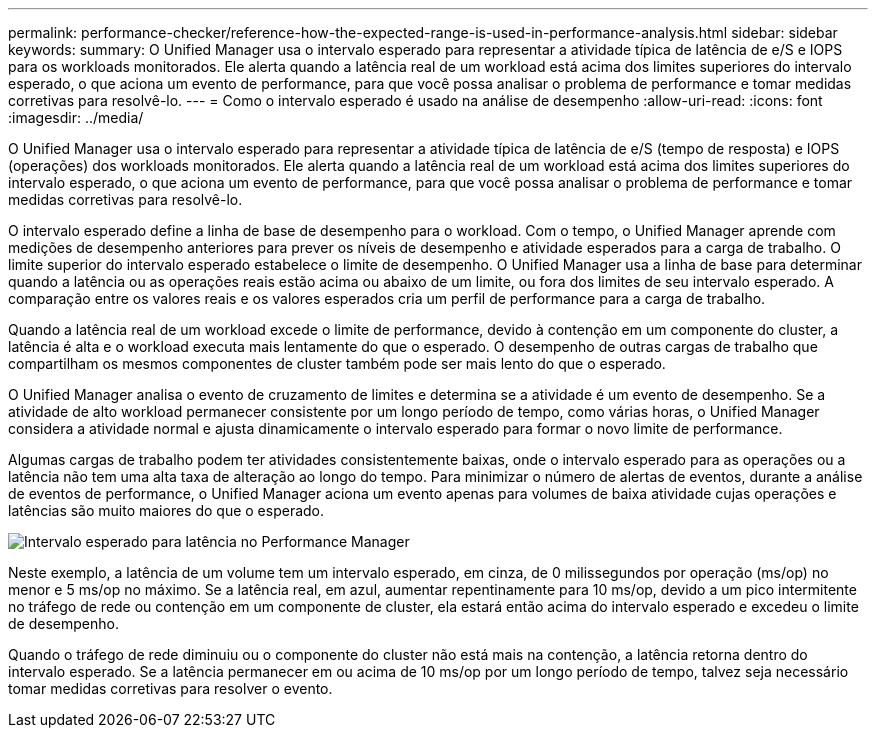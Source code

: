---
permalink: performance-checker/reference-how-the-expected-range-is-used-in-performance-analysis.html 
sidebar: sidebar 
keywords:  
summary: O Unified Manager usa o intervalo esperado para representar a atividade típica de latência de e/S e IOPS para os workloads monitorados. Ele alerta quando a latência real de um workload está acima dos limites superiores do intervalo esperado, o que aciona um evento de performance, para que você possa analisar o problema de performance e tomar medidas corretivas para resolvê-lo. 
---
= Como o intervalo esperado é usado na análise de desempenho
:allow-uri-read: 
:icons: font
:imagesdir: ../media/


[role="lead"]
O Unified Manager usa o intervalo esperado para representar a atividade típica de latência de e/S (tempo de resposta) e IOPS (operações) dos workloads monitorados. Ele alerta quando a latência real de um workload está acima dos limites superiores do intervalo esperado, o que aciona um evento de performance, para que você possa analisar o problema de performance e tomar medidas corretivas para resolvê-lo.

O intervalo esperado define a linha de base de desempenho para o workload. Com o tempo, o Unified Manager aprende com medições de desempenho anteriores para prever os níveis de desempenho e atividade esperados para a carga de trabalho. O limite superior do intervalo esperado estabelece o limite de desempenho. O Unified Manager usa a linha de base para determinar quando a latência ou as operações reais estão acima ou abaixo de um limite, ou fora dos limites de seu intervalo esperado. A comparação entre os valores reais e os valores esperados cria um perfil de performance para a carga de trabalho.

Quando a latência real de um workload excede o limite de performance, devido à contenção em um componente do cluster, a latência é alta e o workload executa mais lentamente do que o esperado. O desempenho de outras cargas de trabalho que compartilham os mesmos componentes de cluster também pode ser mais lento do que o esperado.

O Unified Manager analisa o evento de cruzamento de limites e determina se a atividade é um evento de desempenho. Se a atividade de alto workload permanecer consistente por um longo período de tempo, como várias horas, o Unified Manager considera a atividade normal e ajusta dinamicamente o intervalo esperado para formar o novo limite de performance.

Algumas cargas de trabalho podem ter atividades consistentemente baixas, onde o intervalo esperado para as operações ou a latência não tem uma alta taxa de alteração ao longo do tempo. Para minimizar o número de alertas de eventos, durante a análise de eventos de performance, o Unified Manager aciona um evento apenas para volumes de baixa atividade cujas operações e latências são muito maiores do que o esperado.

image::../media/opm-expected-range-jpg.gif[Intervalo esperado para latência no Performance Manager]

Neste exemplo, a latência de um volume tem um intervalo esperado, em cinza, de 0 milissegundos por operação (ms/op) no menor e 5 ms/op no máximo. Se a latência real, em azul, aumentar repentinamente para 10 ms/op, devido a um pico intermitente no tráfego de rede ou contenção em um componente de cluster, ela estará então acima do intervalo esperado e excedeu o limite de desempenho.

Quando o tráfego de rede diminuiu ou o componente do cluster não está mais na contenção, a latência retorna dentro do intervalo esperado. Se a latência permanecer em ou acima de 10 ms/op por um longo período de tempo, talvez seja necessário tomar medidas corretivas para resolver o evento.
